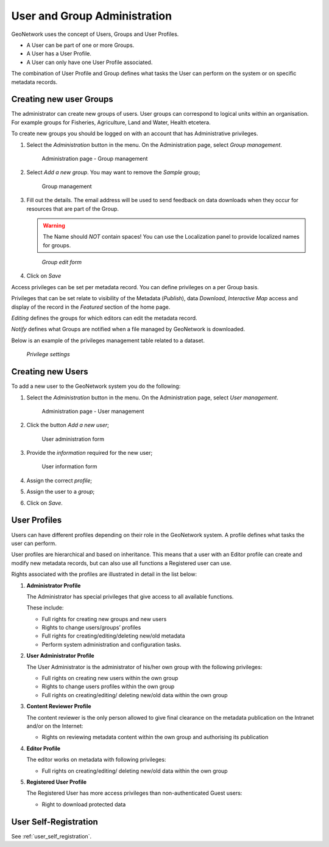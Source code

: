 .. _user_admin:

User and Group Administration
=============================

GeoNetwork uses the concept of Users, Groups and User Profiles. 

- A User can be part of one or more Groups.

- A User has a User Profile. 

- A User can only have one User Profile associated.

The combination of User Profile and Group defines what tasks the User can perform on the system or on specific metadata records.

Creating new user Groups
------------------------

The administrator can create new groups of users. User groups can correspond
to logical units within an organisation. For example groups for Fisheries, Agriculture, Land
and Water, Health etcetera.

To create new groups you should be logged on with an account that has Administrative privileges.

#. Select the *Administration* button in the menu. On the Administration page, select *Group management*.

   .. figure:: admin-group-management.png

      Administration page - Group management

#. Select *Add a new group*. You may want to remove the *Sample* group;

   .. figure:: GroupManag.png

      Group management

#. Fill out the details. The email address will be used to send feedback on data downloads when they occur for resources that are part of the Group.

   .. warning:: 
   
      The Name should *NOT* contain spaces! You can use the Localization panel to provide localized names for groups.

   .. figure:: addGroup.png

      *Group edit form*

#. Click on *Save*

Access privileges can be set per metadata record. You can define privileges on a per Group basis.

Privileges that can be set relate to visibility of the Metadata (*Publish*),
data *Download*, *Interactive Map* access and display of the record in the *Featured* section of the home page.

*Editing* defines the groups for which editors can edit the metadata record.

*Notify* defines what Groups are notified when a file managed by GeoNetwork is downloaded.

Below is an example of the privileges management table related to a dataset.

.. figure:: privilegesSetting1.png

   *Privilege settings*

Creating new Users
------------------

To add a new user to the GeoNetwork system you do the following:

#. Select the *Administration* button in the menu. On the Administration page, select *User management*.

   .. figure:: admin-user-management.png
   
      Administration page - User management

#. Click the button *Add a new user*;

   .. figure:: AddUser.png
  
      User administration form

#. Provide the *information* required for the new user;

   .. figure:: InsertUserInfo.png
  
      User information form

#. Assign the correct *profile*;

#. Assign the user to a *group*;

#. Click on *Save*.

.. _user_profiles:

User Profiles
-------------

Users can have different profiles depending on their role in the GeoNetwork system.
A profile defines what tasks the user can perform.

User profiles are hierarchical and based on inheritance. This means that a user with an Editor profile can create and modify new metadata records, but can also use all functions a Registered user can use.

Rights associated with the profiles are illustrated in detail in the list below:

#.  **Administrator Profile**

    The Administrator has special privileges that give access to all available functions.
    
    These include:
    
    - Full rights for creating new groups and new users
    - Rights to change users/groups’ profiles
    - Full rights for creating/editing/deleting new/old metadata
    - Perform system administration and configuration tasks.

#.  **User Administrator Profile**

    The User Administrator is the administrator of his/her own group with the
    following privileges:
    
    - Full rights on creating new users within the own group
    - Rights to change users profiles within the own group
    - Full rights on creating/editing/ deleting new/old data within the own group

#.  **Content Reviewer Profile**

    The content reviewer is the only person allowed to give final clearance on    the metadata publication on the Intranet and/or on the Internet:
    
    - Rights on reviewing metadata content within the own group and authorising its publication

#.  **Editor Profile**

    The editor works on metadata with following privileges:
    
    - Full rights on creating/editing/ deleting new/old data within the own group

#.  **Registered User Profile**

    The Registered User has more access privileges than non-authenticated Guest users:
    
    - Right to download protected data

User Self-Registration
----------------------

See :ref:`user_self_registration`.
